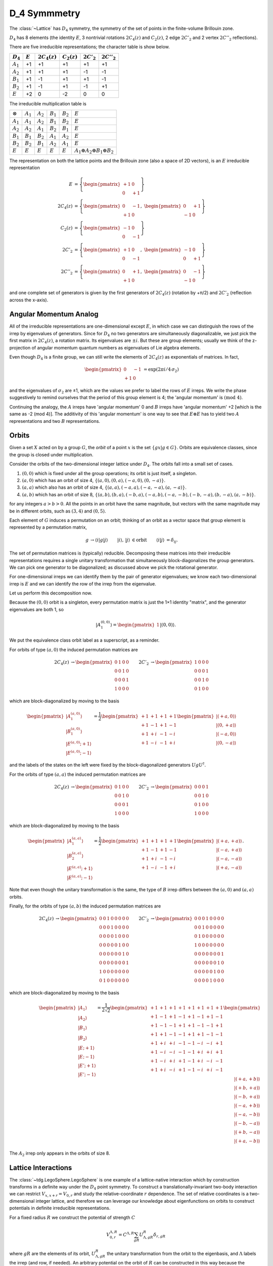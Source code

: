 .. _D4:

*************
D_4 Symmmetry
*************

The :class:`~Lattice` has :math:`D_4` symmetry, the symmetry of the set of points in the finite-volume Brillouin zone.

:math:`D_4` has 8 elements (the identity :math:`E`, 3 nontrivial rotations :math:`2C_4(z)` and :math:`C_2(z)`, 2 edge :math:`2C'_2` and 2 vertex :math:`2C''_2` reflections).


There are five irreducible representations; the character table is show below.

+-------------+-----------+-----------------+----------------+---------------+----------------+
| :math:`D_4` | :math:`E` | :math:`2C_4(z)` | :math:`C_2(z)` | :math:`2C'_2` | :math:`2C''_2` |
+=============+===========+=================+================+===============+================+
| :math:`A_1` |    +1     |        +1       |       +1       |       +1      |       +1       |
+-------------+-----------+-----------------+----------------+---------------+----------------+
| :math:`A_2` |    +1     |        +1       |       +1       |       -1      |       -1       |
+-------------+-----------+-----------------+----------------+---------------+----------------+
| :math:`B_1` |    +1     |        -1       |       +1       |       +1      |       -1       |
+-------------+-----------+-----------------+----------------+---------------+----------------+
| :math:`B_2` |    +1     |        -1       |       +1       |       -1      |       +1       |
+-------------+-----------+-----------------+----------------+---------------+----------------+
| :math:`E`   |    +2     |         0       |       -2       |        0      |        0       |
+-------------+-----------+-----------------+----------------+---------------+----------------+

The irreducible multiplication table is

+-----------------+-------------+-------------+-------------+-------------+----------------------------------------------+
| :math:`\otimes` | :math:`A_1` | :math:`A_2` | :math:`B_1` | :math:`B_2` | :math:`E`                                    |
+-----------------+-------------+-------------+-------------+-------------+----------------------------------------------+
| :math:`A_1`     | :math:`A_1` | :math:`A_2` | :math:`B_1` | :math:`B_2` | :math:`E`                                    |
+-----------------+-------------+-------------+-------------+-------------+----------------------------------------------+
| :math:`A_2`     | :math:`A_2` | :math:`A_1` | :math:`B_2` | :math:`B_1` | :math:`E`                                    |
+-----------------+-------------+-------------+-------------+-------------+----------------------------------------------+
| :math:`B_1`     | :math:`B_1` | :math:`B_2` | :math:`A_1` | :math:`A_2` | :math:`E`                                    |
+-----------------+-------------+-------------+-------------+-------------+----------------------------------------------+
| :math:`B_2`     | :math:`B_2` | :math:`B_1` | :math:`A_2` | :math:`A_1` | :math:`E`                                    |
+-----------------+-------------+-------------+-------------+-------------+----------------------------------------------+
| :math:`E`       | :math:`E`   | :math:`E`   | :math:`E`   | :math:`E`   | :math:`A_1 \oplus A_2 \oplus B_1 \oplus B_2` |
+-----------------+-------------+-------------+-------------+-------------+----------------------------------------------+

The representation on both the lattice points and the Brillouin zone (also a space of 2D vectors), is an :math:`E` irreducible representation

.. math::
    \begin{align}
        E       &=  \left\{ 
                        \begin{pmatrix} +1 & 0 \\ 0 & +1 \end{pmatrix} 
                    \right\}
    \\
        2C_4(z) &=  \left\{
                        \begin{pmatrix} 0 & -1 \\ +1 & 0 \end{pmatrix},\;
                        \begin{pmatrix} 0 & +1 \\ -1 & 0 \end{pmatrix}
                    \right\}
    \\
        C_2(z)  &=  \left\{
                        \begin{pmatrix} -1 & 0 \\ 0 & -1 \end{pmatrix}
                    \right\}
    \\
        2C'_2   &=  \left\{
                        \begin{pmatrix} +1 & 0 \\ 0 & -1 \end{pmatrix},\;
                        \begin{pmatrix} -1 & 0 \\ 0 & +1 \end{pmatrix}
                    \right\}
    \\
        2C''_2  &=  \left\{
                        \begin{pmatrix} 0 & +1 \\ +1 & 0 \end{pmatrix},\;
                        \begin{pmatrix} 0 & -1 \\ -1 & 0 \end{pmatrix}
                    \right\}
    \end{align}

and one complete set of generators is given by the first generators of :math:`2C_4(z)` (rotation by +π/2) and :math:`2C'_2` (reflection across the x-axis).

Angular Momentum Analog
=======================

All of the irreducible representations are one-dimensional except :math:`E`, in which case we can distinguish the rows of the irrep by eigenvalues of generators.
Since for :math:`D_4` no two generators are simultaneously diagonalizable, we just pick the first matrix in :math:`2C_4(z)`, a rotation matrix.
Its eigenvalues are :math:`\pm i`.
But these are group elements; usually we think of the z-projection of angular momentum quantum numbers as eigenvalues of Lie algebra elements.

Even though :math:`D_4` is a finite group, we can still write the elements of :math:`2C_4(z)` as exponentials of matrices.
In fact,

.. math::
    \begin{align}
        \begin{pmatrix} 0 & -1 \\ +1 & 0 \end{pmatrix} &= \exp\left(2\pi i/4\, \sigma_2 \right)
    \end{align}

and the eigenvalues of :math:`\sigma_2` are ±1, which are the values we prefer to label the rows of :math:`E` irreps.
We write the phase suggestively to remind ourselves that the period of this group element is 4; the 'angular momentum' is :math:`(\text{mod } 4)`.

Continuing the analogy, the :math:`A` irreps have 'angular momentum' 0 and :math:`B` irreps have 'angular momentum' +2 [which is the same as -2 (mod 4)].
The additivity of this 'angular momentum' is one way to see that :math:`E \otimes E` has to yield two :math:`A` representations and two :math:`B` representations.


Orbits
======

Given a set :math:`X` acted on by a group :math:`G`, the *orbit* of a point :math:`x` is the set :math:`\{gx | g \in G\}`.
Orbits are equivalence classes, since the group is closed under multiplication.

Consider the orbits of the two-dimensional integer lattice under :math:`D_4`.
The orbits fall into a small set of cases.

#. :math:`(0,0)` which is fixed under all the group operations; its orbit is just itself, a singleton.
#. :math:`(a,0)` which has an orbit of size 4, :math:`\{(a,0),(0,a),(-a,0),(0,-a)\}`.
#. :math:`(a,a)` which also has an orbit of size 4, :math:`\{(a,a),(-a,a),(-a,-a),(a,-a)\}`.
#. :math:`(a,b)` which has an orbit of size 8, :math:`\{(a,b),(b,a),(-b,a),(-a,b),(-a,-b),(-b,-a),(b,-a),(a,-b)\}`.

for any integers :math:`a>b>0`.
All the points in an orbit have the same magnitude, but vectors with the same magnitude may be in different orbits, such as :math:`(3,4)` and :math:`(0,5)`.

Each element of :math:`G` induces a permutation on an orbit; thinking of an orbit as a vector space that group element is represented by a permutation matrix,

.. math ::
    \begin{align}
        g &\rightarrow \left\langle i \middle| g \middle| j \right\rangle
        &
        \left| i \right\rangle,\, \left| j \right\rangle &\in \text{orbit}
        &
        \left\langle i | j \right\rangle &= \delta_{ij}.
    \end{align}

The set of permutation matrices is (typically) reducible.
Decomposing these matrices into their irreducible representations requires a single unitary transformation that simultaneously block-diagonalizes the group generators.
We can pick one generator to be diagonalized; as discussed above we pick the rotational generator.

For one-dimensional irreps we can identify them by the pair of generator eigenvalues; we know each two-dimensional irrep is :math:`E` and we can identify the row of the irrep from the eigenvalue.

Let us perform this decomposition now.

Because the :math:`(0,0)` orbit is a singleton, every permutation matrix is just the 1×1 identity "matrix", and the generator eigenvalues are both 1, so

.. math::
    \begin{align}
        \left| A_1^{(0,0)} \right\rangle = \begin{pmatrix} 1 \end{pmatrix} \left| (0,0) \right\rangle.
    \end{align}

We put the equivalence class orbit label as a superscript, as a reminder.

For orbits of type :math:`(a,0)` the induced permutation matrices are

.. math::
    \begin{align}
        2C_4(z) &\rightarrow \begin{pmatrix} 0 & 1 & 0 & 0 \\ 0 & 0 & 1 & 0 \\ 0 & 0 & 0 & 1 \\ 1 & 0 & 0 & 0 \end{pmatrix}
    &
        2C'_2   &\rightarrow \begin{pmatrix} 1 & 0 & 0 & 0 \\ 0 & 0 & 0 & 1 \\ 0 & 0 & 1 & 0 \\ 0 & 1 & 0 & 0 \end{pmatrix}
    \end{align}

which are block-diagonalized by moving to the basis

.. math::
    \begin{align}
        \begin{pmatrix}
            \left| A^{(a,0)}_1   \right\rangle
         \\ \left| B^{(a,0)}_1   \right\rangle
         \\ \left| E^{(a,0)}; +1 \right\rangle
         \\ \left| E^{(a,0)}; -1 \right\rangle
        \end{pmatrix}
        &=
        \frac{1}{2}
        \begin{pmatrix}
            +1 & +1 & +1 & +1
        \\  +1 & -1 & +1 & -1
        \\  +1 & +i & -1 & -i
        \\  +1 & -i & -1 & +i
        \end{pmatrix}
        \begin{pmatrix}
            \left| (+a, 0) \right\rangle
        \\  \left| (0, +a) \right\rangle
        \\  \left| (-a, 0) \right\rangle
        \\  \left| (0, -a) \right\rangle
        \end{pmatrix}
    \end{align}

and the labels of the states on the left were fixed by the block-diagonalized generators :math:`U g U^\dagger`.

For the orbits of type :math:`(a,a)` the induced permutation matrices are

.. math::
    \begin{align}
        2C_4(z) &\rightarrow \begin{pmatrix} 0 & 1 & 0 & 0 \\ 0 & 0 & 1 & 0 \\ 0 & 0 & 0 & 1 \\ 1 & 0 & 0 & 0 \end{pmatrix}
    &
        2C'_2   &\rightarrow \begin{pmatrix} 0 & 0 & 0 & 1 \\ 0 & 0 & 1 & 0 \\ 0 & 1 & 0 & 0 \\ 1 & 0 & 0 & 0 \end{pmatrix}
    \end{align}

which are block-diagonalized by moving to the basis

.. math::
    \begin{align}
        \begin{pmatrix}
            \left| A^{(a,a)}_1  \right\rangle
        \\  \left| B^{(a,a)}_2  \right\rangle
        \\  \left| E^{(a,a)}; +1\right\rangle
        \\  \left| E^{(a,a)}; -1\right\rangle
        \end{pmatrix}
        =
        \frac{1}{2}
        \begin{pmatrix}
            +1  &   +1  &   +1  &   +1
        \\  +1  &   -1  &   +1  &   -1
        \\  +1  &   +i  &   -1  &   -i
        \\  +1  &   -i  &   -1  &   +i
        \end{pmatrix}
        \begin{pmatrix}
            \left| (+a,+a) \right\rangle
        \\  \left| (-a,+a) \right\rangle
        \\  \left| (-a,-a) \right\rangle
        \\  \left| (+a,-a) \right\rangle
        \end{pmatrix}.
    \end{align}

Note that even though the unitary transformation is the same, the type of :math:`B` irrep differs between the :math:`(a,0)` and :math:`(a,a)` orbits.

Finally, for the orbits of type :math:`(a,b)` the induced permutation matrices are

.. math::
       \begin{align}
            2C_4(z) &\rightarrow    \begin{pmatrix} 
                                        0 & 0 & 1 & 0 & 0 & 0 & 0 & 0
                                    \\  0 & 0 & 0 & 1 & 0 & 0 & 0 & 0
                                    \\  0 & 0 & 0 & 0 & 1 & 0 & 0 & 0
                                    \\  0 & 0 & 0 & 0 & 0 & 1 & 0 & 0
                                    \\  0 & 0 & 0 & 0 & 0 & 0 & 1 & 0
                                    \\  0 & 0 & 0 & 0 & 0 & 0 & 0 & 1
                                    \\  1 & 0 & 0 & 0 & 0 & 0 & 0 & 0
                                    \\  0 & 1 & 0 & 0 & 0 & 0 & 0 & 0
                                    \end{pmatrix}
        &
            2C'_2   &\rightarrow    \begin{pmatrix}
                                        0 & 0 & 0 & 1 & 0 & 0 & 0 & 0
                                    \\  0 & 0 & 1 & 0 & 0 & 0 & 0 & 0
                                    \\  0 & 1 & 0 & 0 & 0 & 0 & 0 & 0
                                    \\  1 & 0 & 0 & 0 & 0 & 0 & 0 & 0
                                    \\  0 & 0 & 0 & 0 & 0 & 0 & 0 & 1
                                    \\  0 & 0 & 0 & 0 & 0 & 0 & 1 & 0
                                    \\  0 & 0 & 0 & 0 & 0 & 1 & 0 & 0
                                    \\  0 & 0 & 0 & 0 & 1 & 0 & 0 & 0
                                    \end{pmatrix}
    \end{align}

which are block-diagonalized by moving to the basis

.. math::
    \begin{align}
        \begin{pmatrix}
            \left| A_1 \right\rangle
        \\  \left| A_2 \right\rangle
        \\  \left| B_1 \right\rangle
        \\  \left| B_2 \right\rangle
        \\  \left| E; +1 \right\rangle
        \\  \left| E; -1 \right\rangle
        \\  \left| E'; +1 \right\rangle
        \\  \left| E'; -1 \right\rangle
        \end{pmatrix}
        =
        \frac{1}{2\sqrt{2}}
        \begin{pmatrix}
            +1  &   +1  &   +1  &   +1  &   +1  &   +1  &   +1  &   +1
        \\  +1  &   -1  &   +1  &   -1  &   +1  &   -1  &   +1  &   -1
        \\  +1  &   -1  &   -1  &   +1  &   +1  &   -1  &   -1  &   +1
        \\  +1  &   +1  &   -1  &   -1  &   +1  &   +1  &   -1  &   -1
        \\  +1  &   +i  &   +i  &   -1  &   -1  &   -i  &   -i  &   +1
        \\  +1  &   -i  &   -i  &   -1  &   -1  &   +i  &   +i  &   +1
        \\  +1  &   -i  &   +i  &   +1  &   -1  &   +i  &   -i  &   -1
        \\  +1  &   +i  &   -i  &   +1  &   -1  &   -i  &   +i  &   -1
        \end{pmatrix}
        \begin{pmatrix}
            \left| (+a,+b) \right\rangle
        \\  \left| (+b,+a) \right\rangle
        \\  \left| (-b,+a) \right\rangle
        \\  \left| (-a,+b) \right\rangle
        \\  \left| (-a,-b) \right\rangle
        \\  \left| (-b,-a) \right\rangle
        \\  \left| (+b,-a) \right\rangle
        \\  \left| (+a,-b) \right\rangle
        \end{pmatrix}
    \end{align}

The :math:`A_2` irrep only appears in the orbits of size 8.

Lattice Interactions
====================

The :class:`~tdg.LegoSphere.LegoSphere` is one example of a lattice-native interaction which by construction transforms in a definite way under the :math:`D_4` point symmetry.
To construct a translationally-invariant two-body interaction we can restrict :math:`V_{x,x+r} = V_{0, r}` and study the relative-coordinate :math:`r` dependence.
The set of relative coordinates is a two-dimensional integer lattice, and therefore we can leverage our knowledge about eigenfunctions on orbits to construct potentials in definite irreducible representations.

For a fixed radius :math:`R` we construct the potential of strength :math:`C`

.. math::
    \begin{align}
        V^{\Lambda, R}_{0,r} = C^{\Lambda, R}\sum_{gR} U^{R}_{\Lambda,gR} \delta_{r,gR}
    \end{align}

where :math:`gR` are the elements of its orbit, :math:`U^{R}_{\Lambda,gR}` the unitary transformation from the orbit to the eigenbasis, and :math:`\Lambda` labels the irrep (and row, if needed).
An arbitrary potential on the orbit of :math:`R` can be constructed in this way because the eigenbasis is complete; a completely arbitrary lattice interaction can be constructed by summing contributions from different radii.

One trivial example is the *contact interaction* where the whole sphere is the singleton :math:`(0,0)`, and the interaction is proportional to :math:`\delta_{r,0}`.
In this language, a :class:`~tdg.LegoSphere.LegoSphere` is an :math:`A_1` interaction.

Higher-body interactions are more complicated because they need not depend on only one coordinate.
A three-body interaction could depend on two relative coordinates, for example.
Then, the permutation matrices are induced by the action of the group generators on orbits of pairs of coordinate pairs; the algebra quickly becomes unpleasant.
However, the reduction into irreps proceeds in the same conceptual way.


Momentum Shells
===============

Given a generic momentum vector :math:`\vec{p}`, the corresponding momentum *shell* is the set of vectors in the image :math:`g\vec{p}`.
Note that because the edges of the BZ are identified, some points have no 'obvious' partner; they might map to themselves under a nontrivial operation.

.. _group orbits: https://mathworld.wolfram.com/GroupOrbit.html
